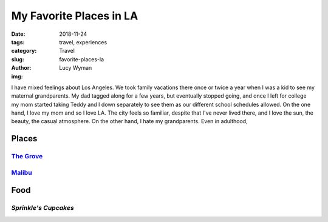 My Favorite Places in LA
========================
:date: 2018-11-24
:tags: travel, experiences
:category: Travel
:slug: favorite-places-la
:author: Lucy Wyman
:img:

I have mixed feelings about Los Angeles. We took family vacations
there once or twice a year when I was a kid to see my maternal
grandparents. My dad tagged along for a few years, but eventually
stopped going, and once I left for college my mom started taking Teddy
and I down separately to see them as our different school schedules
allowed. On the one hand, I love my mom and so I love LA. The city
feels so familiar, despite that I've never lived there, and I love the
sun, the beauty, the casual atmosphere. On the other hand, I hate my
grandparents. Even in adulthood, 

Places
~~~~~~

`The Grove`_
------------

`Malibu`_
---------

Food
~~~~

`Sprinkle's Cupcakes`
---------------------

